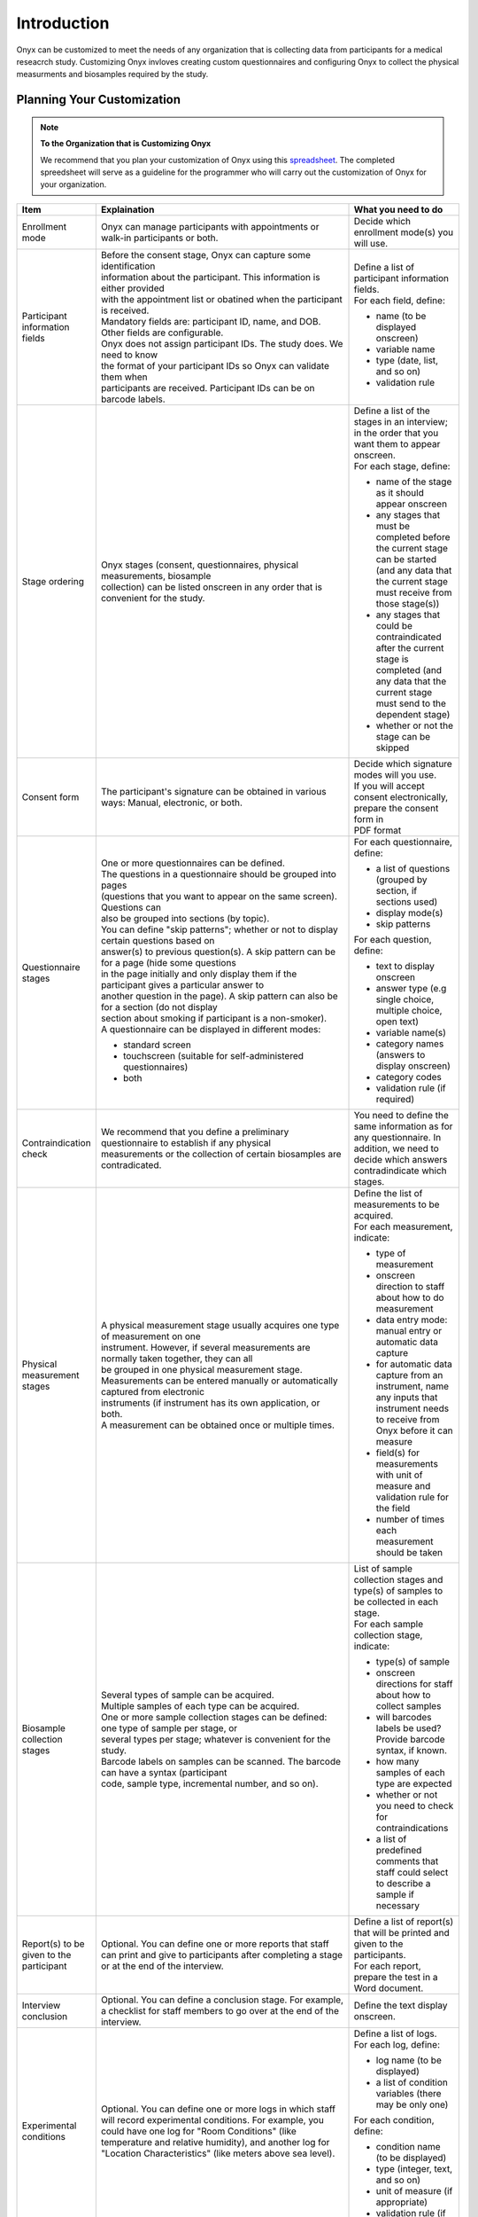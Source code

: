 Introduction
============
Onyx can be customized to meet the needs of any organization that is collecting
data from participants for a medical reseacrch study. Customizing Onyx invloves
creating custom questionnaires and configuring Onyx to collect the physical
measurments and biosamples required by the study.

Planning Your Customization
~~~~~~~~~~~~~~~~~~~~~~~~~~~
.. note:: **To the Organization that is Customizing Onyx**

  We recommend that you plan your customization of Onyx using this
  `spreadsheet <_static/files/Onyx_Customization_Planner.xls>`_. The completed
  spreedsheet will serve as a guideline for the programmer who will carry out
  the customization of Onyx for your organization.

.. list-table::
      :widths: 15 60 25
      :header-rows: 1

      * - Item
        - Explaination
        - What you need to do
      * - Enrollment mode
        - Onyx can manage participants with appointments or walk-in participants
          or both.
        - Decide which enrollment mode(s) you will use.
      * - Participant information fields
        - | Before the consent stage, Onyx can capture some identification
          | information about the participant. This information is either provided
          | with the appointment list or obatined when the participant is received.

          | Mandatory fields are: participant ID, name, and DOB. Other fields are configurable.

          | Onyx does not assign participant IDs. The study does. We need to know
          | the format of your participant IDs so Onyx can validate them when
          | participants are received. Participant IDs can be on barcode labels.
        - | Define a list of participant information fields.

          | For each field, define:

          * name (to be displayed onscreen)
          * variable name
          * type (date, list, and so on)
          * validation rule
      * - Stage ordering
        - | Onyx stages (consent, questionnaires, physical measurements, biosample
          | collection) can be listed onscreen in any order that is convenient for the study.
        - | Define a list of the stages in an interview; in the order that you
          | want them to appear onscreen.

          | For each stage, define:

          * name of the stage as it should appear onscreen
          * any stages that must be completed before the current stage can be
            started (and any data that the current stage must receive from those
            stage(s))
          * any stages that could be contraindicated after the current stage is
            completed (and any data that the current stage must send to the
            dependent stage)
          * whether or not the stage can be skipped
      * - Consent form
        - The participant's signature can be obtained in various ways: Manual,
          electronic, or both.
        - | Decide which signature modes will you use.

          | If you will accept consent electronically, prepare the consent form in
          | PDF format
      * - Questionnaire stages
        - | One or more questionnaires can be defined.

          | The questions in a questionnaire should be grouped into pages
          | (questions that you want to appear on the same screen). Questions can
          | also be grouped into sections (by topic).

          | You can define "skip patterns"; whether or not to display certain questions based on
          | answer(s) to previous question(s). A skip pattern can be for a page (hide some questions
          | in the page initially and only display them if the participant gives a particular answer to
          | another question in the page). A skip pattern can also be for a section (do not display
          | section about smoking if participant is a non-smoker).

          | A questionnaire can be displayed in different modes:

          * standard screen
          * touchscreen (suitable for self-administered questionnaires)
          * both
        - | For each questionnaire, define:

          * a list of questions (grouped by section, if sections used)
          * display mode(s)
          * skip patterns

          | For each question, define:

          * text to display onscreen
          * answer type (e.g single choice, multiple choice, open text)
          * variable name(s)
          * category names (answers to display onscreen)
          * category codes
          * validation rule (if required)
      * - Contraindication check
        - | We recommend that you define a preliminary questionnaire to establish if any physical
          | measurements or the collection of certain biosamples are contradicated.
        - You need to define the same information as for any questionnaire.
          In addition, we need to decide which answers contradindicate which stages.
      * - Physical measurement stages
        - | A physical measurement stage usually acquires one type of measurement on one
          | instrument. However, if several measurements are normally taken together, they can all
          | be grouped in one physical measurement stage.

          | Measurements can be entered manually or automatically captured from electronic
          | instruments (if instrument has its own application, or both.

          | A measurement can be obtained once or multiple times.
        - | Define the list of measurements to be acquired.

          | For each measurement, indicate:

          * type of measurement
          * onscreen direction to staff about how to do measurement
          * data entry mode: manual entry or automatic data capture
          * for automatic data capture from an instrument, name any inputs that instrument needs
            to receive from Onyx before it can measure
          * field(s) for measurements with unit of measure and validation rule for the field
          * number of times each measurement should be taken
      * - Biosample collection stages
        - | Several types of sample can be acquired.
          | Multiple samples of each type can be acquired.
          | One or more sample collection stages can be defined: one type of sample per stage, or
          | several types per stage; whatever is convenient for the study.

          | Barcode labels on samples can be scanned. The barcode can have a syntax (participant
          | code, sample type, incremental number, and so on).
        - | List of sample collection stages and type(s) of samples to be collected in each stage.

          | For each sample collection stage, indicate:

          * type(s) of sample
          * onscreen directions for staff about how to collect samples
          * will barcodes labels be used? Provide barcode syntax, if known.
          * how many samples of each type are expected
          * whether or not you need to check for contraindications
          * a list of predefined comments that staff could select to describe a sample if necessary
      * - Report(s) to be given to the participant
        - Optional. You can define one or more reports that staff can print and give to participants
          after completing a stage or at the end of the interview.
        - | Define a list of report(s) that will be printed and given to the participants.

          | For each report, prepare the test in a Word document.
      * - Interview conclusion
        - Optional. You can define a conclusion stage. For example, a checklist for staff members
          to go over at the end of the interview.
        - Define the text display onscreen.
      * - Experimental conditions
        - Optional. You can define one or more logs in which staff will record experimental
          conditions. For example, you could have one log for "Room Conditions" (like temperature
          and relative humidity), and another log for "Location Characteristics" (like meters above
          sea level).
        - | Define a list of logs.

          | For each log, define:

          * log name (to be displayed)
          * a list of condition variables (there may be only one)

          | For each condition, define:

          * condition name (to be displayed)
          * type (integer, text, and so on)
          * unit of measure (if appropriate)
          * validation rule (if necessary)
      * - Instrument calibration
        - | Optional. You can define calibration procedures for physical measurements.

          | For a particular physical measurement, your staff might need to perform one or several
          | calibrations. For example, for a measurement of "Standing Height", they might need to
          | calibrate "Vertical Alignment" and "Accuracy"
        - | A list of the calibration procedures.

          | For each calibration, indicate:

          * name of the calibration (to be displayed)
          * name of the physical measurement to which the calibration is related
          * onscreen directions to the staff
          * list of calibration variables (there may be only one)

          | For each calibration variable, indicate:

          * type of value (integer, text, and so on)
          * unit of measure (if appropriate)
          * validation rule (if necessary)
      * - Data export
        - | Data can be exported to xml files.

          | You can define:

          * one or more export destinations
          * the types of data (participant, experimental conditions, instrument calibrations) that you
            want to export to each destination
          * which data you want to be export for each type of data
          * whether or not to encrypt participant data

          | The names of export files will be composed of the destination name and the date and
          | time of export.
        - | Define a list of export destinations

          | For each export destination, define:

          * destination name (it will be included in the name of the export file)
          * type of data (participant, experimental conditions, instrument calibrations) to
            export to this destination

          | For each type of data, define:

          * the variables to be exported
          * for participant data, whether or not the encrypt the data
          * any particularities: for example, timeframe used to select data for export

Who should read this Guide
~~~~~~~~~~~~~~~~~~~~~~~~~~
This guide is mainly for **Onyx customizers**. By a *customizer*  we mean a
programmer who has been asked by an organization to customize Onyx to meet the
requirements of their research study. Ideally, this person is somewhat or very
familiar with Java and how Java implements web applications. The result of the
customizer's work will be a war file that will be used to install the custom
version of Onyx on a server at the site where Onyx will be used.

This guide may also be used by **Onyx installers** to tweak the Onyx
configuration immediately after installation or later. By an *installer*, we
mean the person who will set up the Onyx server and workstations at the site
where Onyx will be used. An installer may be a system administrator, an IT
person, or even the customizer.
